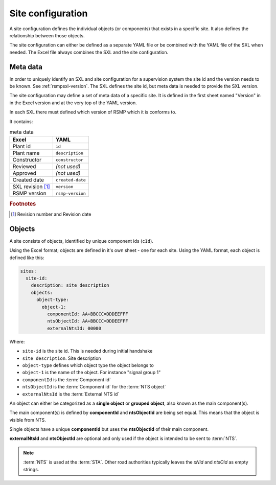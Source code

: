 .. _site-configuration:

Site configuration
==================

A site configuration defines the individual objects (or components) that exists
in a specific site. It also defines the relationship between those objects.

The site configuration can either be defined as a separate YAML file or be
combined with the YAML file of the SXL when needed. The Excel file always
combines the SXL and the site configuration.

Meta data
---------
In order to uniquely identify an SXL and site configuration for a
supervision system the site id and the version needs to be known.
See :ref:`rsmpsxl-version`. The SXL defines the site id, but meta data is
needed to provide the SXL version.

The site configuration may define a set of meta data of a specific site.
It is defined in the first sheet named "Version" in in the Excel version and at
the very top of the YAML version.

In each SXL there must defined which version of RSMP which it is conforms to.

It contains:

.. table:: meta data

   ================= ================
   Excel             YAML
   ================= ================
   Plant id          ``id``
   Plant name        ``description``
   Constructor       ``constructor``
   Reviewed          *(not used)*
   Approved          *(not used)*
   Created date      ``created-date``
   SXL revision [#]_ ``version``
   RSMP version      ``rsmp-version``
   ================= ================

.. rubric:: Footnotes

.. [#] Revision number and Revision date


Objects
-------

A site consists of objects, identified by unique component ids (``cId``).

Using the Excel format; objects are defined in it's own sheet - one for each
site.
Using the YAML format, each object is defined like this:

.. code-block:: yaml

  sites:
    site-id:
      description: site description
      objects:
        object-type:
          object-1:
            componentId: AA+BBCCC=DDDEEFFF
            ntsObjectId: AA+BBCCC=DDDEEFFF
            externalNtsId: 00000

Where:

* ``site-id`` is the site id. This is needed during initial handshake
* ``site description``. Site description
* ``object-type`` defines which object type the object belongs to
* ``object-1`` is the name of the object. For instance "signal group 1"
* ``componentId`` is the :term:`Component id`
* ``ntsObjectId`` is the :term:`Component id` for the :term:`NTS object`
* ``externalNtsId`` is the :term:`External NTS id`

An object can either be categorized as a **single object** or **grouped
object**, also known as the main component(s).

The main component(s) is defined by **componentId** and **ntsObjectId** are
being set equal. This means that the object is visible from NTS.

Single objects have a unique **componentId** but uses the **ntsObjectId** of
their main component.

**externalNtsId** and **ntsObjectId** are optional and only used if the
object is intended to be sent to :term:`NTS`.

.. note::
   :term:`NTS` is used at the :term:`STA`. Other road authorities typically
   leaves the `xNid` and `ntsOid` as empty strings.

